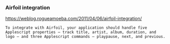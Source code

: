 



*** Airfoil integration

https://weblog.rogueamoeba.com/2011/04/06/airfoil-integration/

#+BEGIN_EXAMPLE
 To integrate with Airfoil, your application should handle five Applescript properties — track title, artist, album, duration, and logo — and three Applescript commands — playpause, next, and previous.
#+END_EXAMPLE
